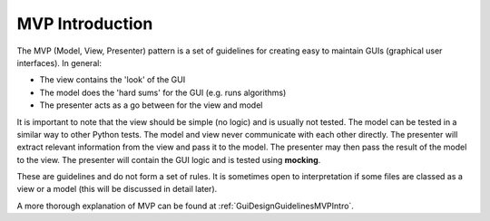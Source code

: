 ================
MVP Introduction
================

The MVP (Model, View, Presenter) pattern is a set of guidelines for
creating easy to maintain GUIs (graphical user interfaces). In
general:

- The view contains the 'look' of the GUI
- The model does the 'hard sums' for the GUI (e.g. runs algorithms)
- The presenter acts as a go between for the view and model

It is important to note that the view should be simple (no logic) and
is usually not tested. The model can be tested in a similar way to
other Python tests. The model and view never communicate with each
other directly. The presenter will extract relevant information from
the view and pass it to the model. The presenter may then pass the
result of the model to the view. The presenter will contain the GUI
logic and is tested using **mocking**.

These are guidelines and do not form a set of rules. It is sometimes
open to interpretation if some files are classed as a view or a model
(this will be discussed in detail later).

A more thorough explanation of MVP can be found at
:ref:`GuiDesignGuidelinesMVPIntro`.
